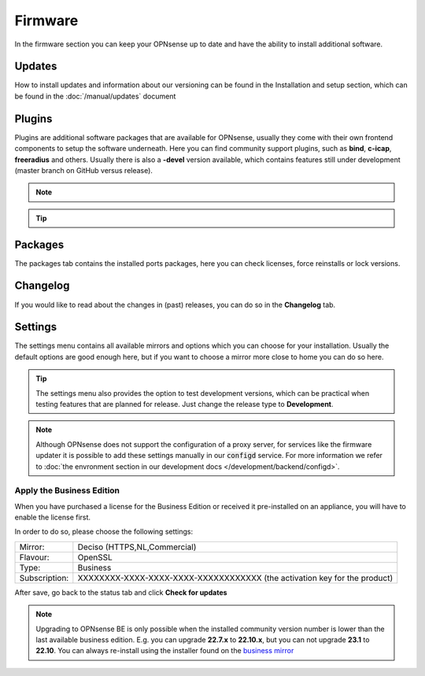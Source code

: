 ==========================
Firmware
==========================

In the firmware section you can keep your OPNsense up to date and have the ability to install additional software.


--------------------------------
Updates
--------------------------------


How to install updates and information about our versioning can be found in the Installation and setup section, which
can be found in the  :doc:`/manual/updates` document


--------------------------------
Plugins
--------------------------------

Plugins are additional software packages that are available for OPNsense, usually they come with their own
frontend components to setup the software underneath.
Here you can find community support plugins, such as  **bind**, **c-icap**, **freeradius** and others. Usually there is also
a **-devel** version available, which contains features still under development (master branch on GitHub versus release).


.. Note::

    .. raw:: html

          You can use the <i class="fa fa-plus fa-fw"></i> symbol to install the package.


.. Tip::

  .. raw:: html

        Use the info <i class="fa fa-info-circle fa-fw"></i> button to display information about the package and to find the active maintainer of this piece of software.


--------------------------------
Packages
--------------------------------

The packages tab contains the installed ports packages, here you can check licenses, force reinstalls or lock
versions.

--------------------------------
Changelog
--------------------------------

If you would like to read about the changes in (past) releases, you can do so in the **Changelog** tab.


--------------------------------
Settings
--------------------------------

The settings menu contains all available mirrors and options which you can choose for your installation.
Usually the default options are good enough here, but if you want to choose a mirror more close to home you can do so here.


.. Tip::

    The settings menu also provides the option to test development versions, which can be practical when testing features that
    are planned for release. Just change the release type to **Development**.


.. Note::

    Although OPNsense does not support the configuration of a proxy server, for services like the firmware updater it is possible
    to add these settings manually in our :code:`configd` service.
    For more information we refer to :doc:`the envronment section in our development docs </development/backend/configd>`.


Apply the Business Edition
...........................................

When you have purchased a license for the Business Edition or received it pre-installed on an appliance, you will
have to enable the license first.

In order to do so, please choose the following settings:

============== ==================================================================================
Mirror:        Deciso (HTTPS,NL,Commercial)
Flavour:       OpenSSL
Type:          Business
Subscription:  XXXXXXXX-XXXX-XXXX-XXXX-XXXXXXXXXXXX (the activation key for the product)
============== ==================================================================================


.. image:: ../hardware/images/quickstart_be.png
    :width: 500px


After save, go back to the status tab and click **Check for updates**


.. Note::

    Upgrading to OPNsense BE is only possible when the installed community version number is lower than the
    last available business edition. E.g. you can upgrade **22.7.x** to **22.10.x**, but you can not upgrade
    **23.1** to **22.10**. You can always re-install using the installer found on the `business mirror <https://opnsense-update.deciso.com/>`__

